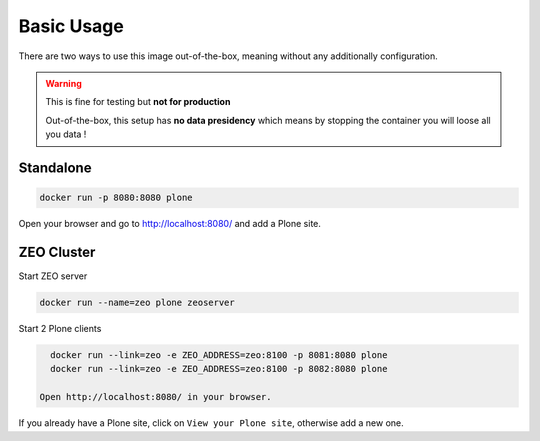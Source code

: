 ===========
Basic Usage
===========

There are two ways to use this image out-of-the-box, meaning without any additionally configuration.

.. warning::

   This is fine for testing but **not for production**

   Out-of-the-box, this setup has **no data presidency** which means
   by stopping the container you will loose all you data !

Standalone
==========

.. todo::

   Explain: Standalone

.. code-block:: shell

   docker run -p 8080:8080 plone

Open your browser and go to http://localhost:8080/ and add a Plone site.

ZEO Cluster
===========

.. todo::

   Explain ZEO Cluster

Start ZEO server

.. code-block:: shell

   docker run --name=zeo plone zeoserver

Start 2 Plone clients

.. code-block:: shell

   docker run --link=zeo -e ZEO_ADDRESS=zeo:8100 -p 8081:8080 plone
   docker run --link=zeo -e ZEO_ADDRESS=zeo:8100 -p 8082:8080 plone

 Open http://localhost:8080/ in your browser.

If you already have a Plone site, click on ``View your Plone site``, otherwise add a new one.

